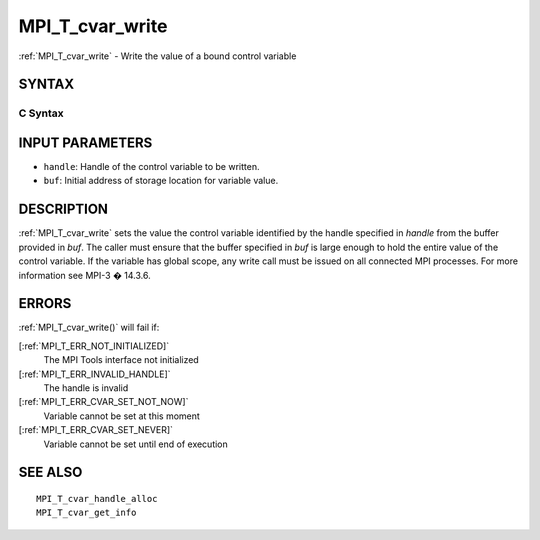 .. _MPI_T_cvar_write:

MPI_T_cvar_write
~~~~~~~~~~~~~~~~

:ref:`MPI_T_cvar_write`  - Write the value of a bound control variable

SYNTAX
======

C Syntax
--------

.. code-block:: c
   :linenos:

   #include <mpi.h>
   int MPI_T_cvar_write(MPI_T_cvar_handle handle, const void *buf)

INPUT PARAMETERS
================

* ``handle``: Handle of the control variable to be written. 

* ``buf``: Initial address of storage location for variable value. 

DESCRIPTION
===========

:ref:`MPI_T_cvar_write`  sets the value the control variable identified by the
handle specified in *handle* from the buffer provided in *buf*. The
caller must ensure that the buffer specified in *buf* is large enough to
hold the entire value of the control variable. If the variable has
global scope, any write call must be issued on all connected MPI
processes. For more information see MPI-3 � 14.3.6.

ERRORS
======

:ref:`MPI_T_cvar_write()`  will fail if:

[:ref:`MPI_T_ERR_NOT_INITIALIZED]` 
   The MPI Tools interface not initialized

[:ref:`MPI_T_ERR_INVALID_HANDLE]` 
   The handle is invalid

[:ref:`MPI_T_ERR_CVAR_SET_NOT_NOW]` 
   Variable cannot be set at this moment

[:ref:`MPI_T_ERR_CVAR_SET_NEVER]` 
   Variable cannot be set until end of execution

SEE ALSO
========

::

   MPI_T_cvar_handle_alloc
   MPI_T_cvar_get_info

.. seealso:: :ref:`MPI_T_cvar_write()`
